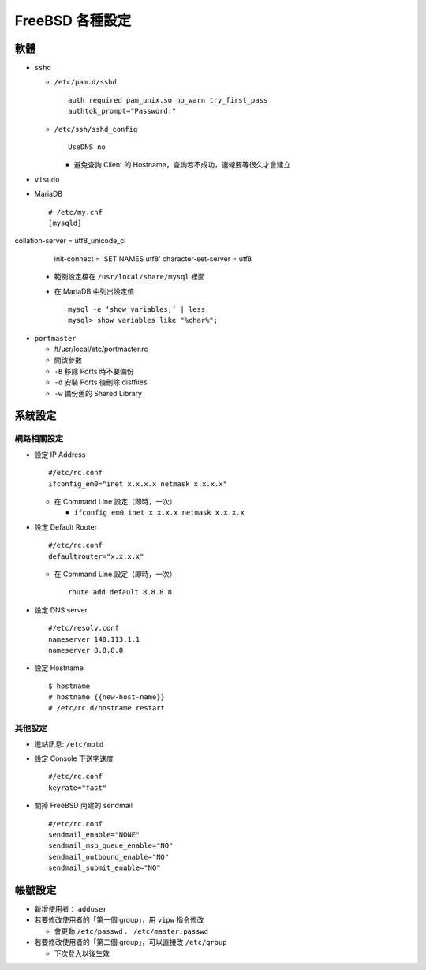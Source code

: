 ================
FreeBSD 各種設定
================

軟體
----

* ``sshd``

  - ``/etc/pam.d/sshd`` ::

      auth required pam_unix.so no_warn try_first_pass
      authtok_prompt="Password:"

  - ``/etc/ssh/sshd_config`` ::

      UseDNS no

    + 避免查詢 Client 的 Hostname，查詢若不成功，連線要等很久才會建立

* ``visudo``

* MariaDB ::

    # /etc/my.cnf
    [mysqld] collation-server = utf8_unicode_ci
    init-connect = 'SET NAMES utf8'
    character-set-server = utf8

  - 範例設定檔在 ``/usr/local/share/mysql`` 裡面
  - 在 MariaDB 中列出設定值 ::

      mysql -e ‘show variables;’ | less
      mysql> show variables like "%char%";

* ``portmaster``

  - #/usr/local/etc/portmaster.rc
  - 開啟參數
  - ``-B`` 移除 Ports 時不要備份
  - ``-d`` 安裝 Ports 後刪除 distfiles
  - ``-w`` 備份舊的 Shared Library

系統設定
--------

網路相關設定
~~~~~~~~~~~~

* 設定 IP Address ::

    #/etc/rc.conf
    ifconfig_em0="inet x.x.x.x netmask x.x.x.x"

  - 在 Command Line 設定（即時，一次）

    + ``ifconfig em0 inet x.x.x.x netmask x.x.x.x``

* 設定 Default Router ::

    #/etc/rc.conf
    defaultrouter="x.x.x.x"

  - 在 Command Line 設定（即時，一次） ::

      route add default 8.8.8.8

* 設定 DNS server ::

    #/etc/resolv.conf
    nameserver 140.113.1.1
    nameserver 8.8.8.8

* 設定 Hostname ::

    $ hostname
    # hostname {{new-host-name}}
    # /etc/rc.d/hostname restart

其他設定
~~~~~~~~

* 進站訊息: ``/etc/motd``

* 設定 Console 下送字速度 ::

    #/etc/rc.conf
    keyrate="fast"

* 關掉 FreeBSD 內建的 sendmail ::

    #/etc/rc.conf
    sendmail_enable="NONE"
    sendmail_msp_queue_enable="NO"
    sendmail_outbound_enable="NO"
    sendmail_submit_enable="NO"

帳號設定
--------

* 新增使用者： ``adduser``
* 若要修改使用者的「第一個 group」，用 ``vipw`` 指令修改

  - 會更動 ``/etc/passwd`` 、 ``/etc/master.passwd``

* 若要修改使用者的「第二個 group」，可以直接改 ``/etc/group``

  - 下次登入以後生效

